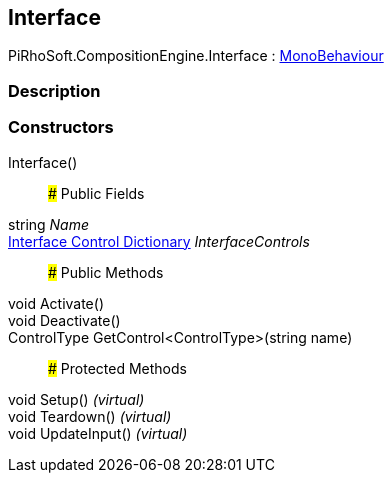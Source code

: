 [#reference/interface]

## Interface

PiRhoSoft.CompositionEngine.Interface : https://docs.unity3d.com/ScriptReference/MonoBehaviour.html[MonoBehaviour^]

### Description

### Constructors

Interface()::

### Public Fields

string _Name_::

<<manual/interface-control-dictionary,Interface Control Dictionary>> _InterfaceControls_::

### Public Methods

void Activate()::

void Deactivate()::

ControlType GetControl<ControlType>(string name)::

### Protected Methods

void Setup() _(virtual)_::

void Teardown() _(virtual)_::

void UpdateInput() _(virtual)_::